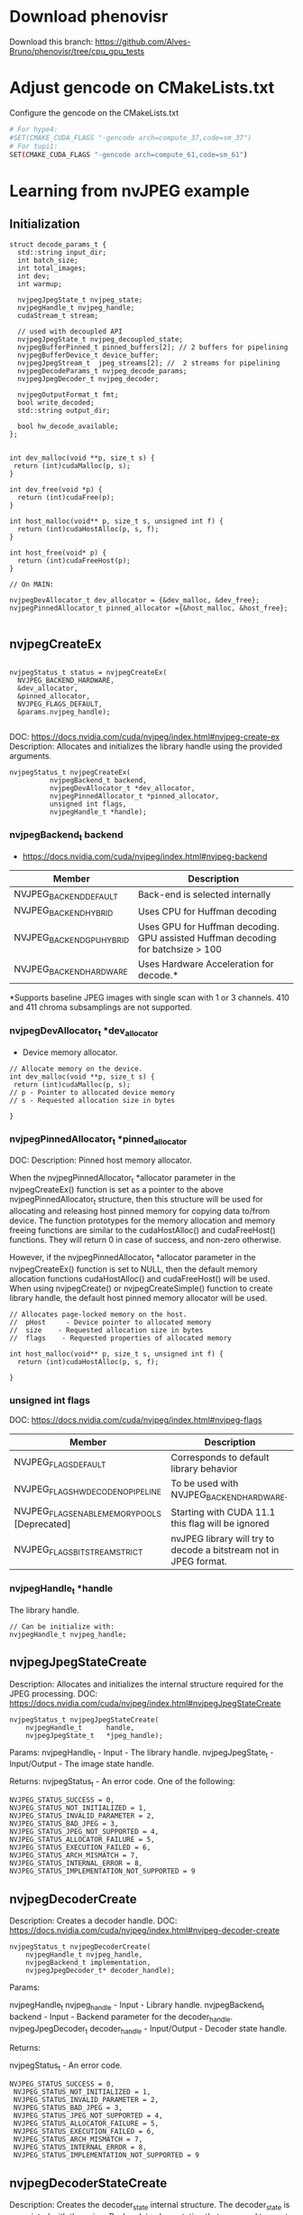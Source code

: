 * Download phenovisr
Download this branch: https://github.com/Alves-Bruno/phenovisr/tree/cpu_gpu_tests

* Adjust gencode on CMakeLists.txt
Configure the gencode on the CMakeLists.txt
#+begin_src bash
# For hype4:
#SET(CMAKE_CUDA_FLAGS "-gencode arch=compute_37,code=sm_37")
# For tupi1:
SET(CMAKE_CUDA_FLAGS "-gencode arch=compute_61,code=sm_61")
#+end_src
* Learning from nvJPEG example 

** Initialization 

#+begin_src C++
struct decode_params_t {
  std::string input_dir;
  int batch_size;
  int total_images;
  int dev;
  int warmup;

  nvjpegJpegState_t nvjpeg_state;
  nvjpegHandle_t nvjpeg_handle;
  cudaStream_t stream;

  // used with decoupled API
  nvjpegJpegState_t nvjpeg_decoupled_state;
  nvjpegBufferPinned_t pinned_buffers[2]; // 2 buffers for pipelining
  nvjpegBufferDevice_t device_buffer;
  nvjpegJpegStream_t  jpeg_streams[2]; //  2 streams for pipelining
  nvjpegDecodeParams_t nvjpeg_decode_params;
  nvjpegJpegDecoder_t nvjpeg_decoder;

  nvjpegOutputFormat_t fmt;
  bool write_decoded;
  std::string output_dir;

  bool hw_decode_available;
};


int dev_malloc(void **p, size_t s) {
 return (int)cudaMalloc(p, s); 
}

int dev_free(void *p) { 
  return (int)cudaFree(p); 
}

int host_malloc(void** p, size_t s, unsigned int f) {
  return (int)cudaHostAlloc(p, s, f);
}

int host_free(void* p) { 
  return (int)cudaFreeHost(p); 
}

// On MAIN:

nvjpegDevAllocator_t dev_allocator = {&dev_malloc, &dev_free};
nvjpegPinnedAllocator_t pinned_allocator ={&host_malloc, &host_free};

#+end_src

** nvjpegCreateEx

#+begin_src C++

nvjpegStatus_t status = nvjpegCreateEx(
  NVJPEG_BACKEND_HARDWARE, 
  &dev_allocator,
  &pinned_allocator,
  NVJPEG_FLAGS_DEFAULT,  
  &params.nvjpeg_handle);

#+end_src

DOC: https://docs.nvidia.com/cuda/nvjpeg/index.html#nvjpeg-create-ex
Description: Allocates and initializes the library handle using the provided arguments. 

#+begin_src C++
nvjpegStatus_t nvjpegCreateEx(
          nvjpegBackend_t backend, 
          nvjpegDevAllocator_t *dev_allocator, 
          nvjpegPinnedAllocator_t *pinned_allocator, 
          unsigned int flags,
          nvjpegHandle_t *handle);
#+end_src

*** nvjpegBackend_t backend 
- https://docs.nvidia.com/cuda/nvjpeg/index.html#nvjpeg-backend

| Member                    | Description                                                                      |
|---------------------------+----------------------------------------------------------------------------------|
| NVJPEG_BACKEND_DEFAULT    | Back-end is selected internally                                                  |
| NVJPEG_BACKEND_HYBRID     | Uses CPU for Huffman decoding                                                    |
| NVJPEG_BACKEND_GPU_HYBRID | Uses GPU for Huffman decoding. GPU assisted Huffman decoding for batchsize > 100 |
| NVJPEG_BACKEND_HARDWARE   | Uses Hardware Acceleration for decode.*                                          |
|---------------------------+----------------------------------------------------------------------------------|
*Supports baseline JPEG images with single scan with 1 or 3 channels. 410 and 411 chroma subsamplings are not supported. 

*** nvjpegDevAllocator_t *dev_allocator
- Device memory allocator.

#+begin_src C++
// Allocate memory on the device. 
int dev_malloc(void **p, size_t s) {
 return (int)cudaMalloc(p, s); 
// p - Pointer to allocated device memory 
// s - Requested allocation size in bytes

}
#+end_src

*** nvjpegPinnedAllocator_t *pinned_allocator
DOC: 
Description: Pinned host memory allocator.

When the nvjpegPinnedAllocator_t *allocator parameter in the nvjpegCreateEx() function is set as a pointer to the above nvjpegPinnedAllocator_t structure, then this structure will be used for allocating and releasing host pinned memory for copying data to/from device. The function prototypes for the memory allocation and memory freeing functions are similar to the cudaHostAlloc() and cudaFreeHost() functions. They will return 0 in case of success, and non-zero otherwise.

However, if the nvjpegPinnedAllocator_t *allocator parameter in the nvjpegCreateEx() function is set to NULL, then the default memory allocation functions cudaHostAlloc() and cudaFreeHost() will be used. When using nvjpegCreate() or nvjpegCreateSimple() function to create library handle, the default host pinned memory allocator will be used. 

#+begin_src C++
// Allocates page-locked memory on the host.
//  pHost     - Device pointer to allocated memory 
//  size    - Requested allocation size in bytes 
//  flags    - Requested properties of allocated memory

int host_malloc(void** p, size_t s, unsigned int f) {
  return (int)cudaHostAlloc(p, s, f);
  
}
#+end_src

*** unsigned int flags
DOC: https://docs.nvidia.com/cuda/nvjpeg/index.html#nvjpeg-flags
| Member                                        | Description                                                       |
|-----------------------------------------------+-------------------------------------------------------------------|
| NVJPEG_FLAGS_DEFAULT                          | Corresponds to default library behavior                           |
| NVJPEG_FLAGS_HW_DECODE_NO_PIPELINE            | To be used with NVJPEG_BACKEND_HARDWARE.                          |
| NVJPEG_FLAGS_ENABLE_MEMORY_POOLS [Deprecated] | Starting with CUDA 11.1 this flag will be ignored                 |
| NVJPEG_FLAGS_BITSTREAM_STRICT                 | nvJPEG library will try to decode a bitstream not in JPEG format. |
|-----------------------------------------------+-------------------------------------------------------------------|

*** nvjpegHandle_t *handle
The library handle.
#+begin_src C++
// Can be initialize with:
nvjpegHandle_t nvjpeg_handle;
#+end_src

** nvjpegJpegStateCreate
Description: Allocates and initializes the internal structure required for the JPEG processing. 
DOC: https://docs.nvidia.com/cuda/nvjpeg/index.html#nvjpegJpegStateCreate

#+begin_src C++
nvjpegStatus_t nvjpegJpegStateCreate(
	nvjpegHandle_t      handle,
	nvjpegJpegState_t   *jpeg_handle);
#+end_src

Params: 
nvjpegHandle_t - Input - The library handle.
nvjpegJpegState_t - Input/Output - The image state handle.

Returns:
nvjpegStatus_t - An error code. One of the following:
#+begin_src C++
 NVJPEG_STATUS_SUCCESS = 0,
 NVJPEG_STATUS_NOT_INITIALIZED = 1,
 NVJPEG_STATUS_INVALID_PARAMETER = 2,
 NVJPEG_STATUS_BAD_JPEG = 3,
 NVJPEG_STATUS_JPEG_NOT_SUPPORTED = 4,
 NVJPEG_STATUS_ALLOCATOR_FAILURE = 5,
 NVJPEG_STATUS_EXECUTION_FAILED = 6,
 NVJPEG_STATUS_ARCH_MISMATCH = 7,
 NVJPEG_STATUS_INTERNAL_ERROR = 8,
 NVJPEG_STATUS_IMPLEMENTATION_NOT_SUPPORTED = 9
#+end_src

** nvjpegDecoderCreate
Description: Creates a decoder handle. 
DOC: https://docs.nvidia.com/cuda/nvjpeg/index.html#nvjpeg-decoder-create

#+begin_src C++
nvjpegStatus_t nvjpegDecoderCreate(
	nvjpegHandle_t nvjpeg_handle, 
	nvjpegBackend_t implementation, 
	nvjpegJpegDecoder_t* decoder_handle);
#+end_src

Params:

nvjpegHandle_t nvjpeg_handle - Input - Library handle.
nvjpegBackend_t backend - Input - Backend parameter for the decoder_handle.
nvjpegJpegDecoder_t decoder_handle - Input/Output - Decoder state handle.

Returns:

nvjpegStatus_t - An error code.
#+begin_src C++
NVJPEG_STATUS_SUCCESS = 0,
 NVJPEG_STATUS_NOT_INITIALIZED = 1,
 NVJPEG_STATUS_INVALID_PARAMETER = 2,
 NVJPEG_STATUS_BAD_JPEG = 3,
 NVJPEG_STATUS_JPEG_NOT_SUPPORTED = 4,
 NVJPEG_STATUS_ALLOCATOR_FAILURE = 5,
 NVJPEG_STATUS_EXECUTION_FAILED = 6,
 NVJPEG_STATUS_ARCH_MISMATCH = 7,
 NVJPEG_STATUS_INTERNAL_ERROR = 8,
 NVJPEG_STATUS_IMPLEMENTATION_NOT_SUPPORTED = 9
#+end_src

** nvjpegDecoderStateCreate
Description: Creates the decoder_state internal structure. 
The decoder_state is associated with the nvjpegBackend_t implementation that was used to create the decoder_handle. 
DOC: https://docs.nvidia.com/cuda/nvjpeg/index.html#nvjpeg-decoder-state-create

#+begin_src C++
nvjpegStatus_t nvjpegDecoderStateCreate(
	nvjpegHandle_t nvjpeg_handle,
	nvjpegJpegDecoder_t decoder_handle,
	nvjpegJpegState_t* decoder_state);
#+end_src

Params: 
nvjpegHandle_t nvjpeg_handle 	Input 	Host 	Library handle.
nvjpegJpegDecoder_t decoder_handle 	Input 	Host 	Decoder handle.
nvjpegJpegState_t* decoder_state 	Input/Output 	Host 	nvJPEG Image State Handle.

Return:
nvjpegStatus_t - An error code as specified in nvJPEG API Return Codes. 

** nvjpegBufferPinnedCreate
Creates a pinned buffer handle. 

#+begin_src C++
nvjpegStatus_t nvjpegBufferPinnedCreate(
	nvjpegHandle_t handle, 
	nvjpegPinnedAllocator_t* pinned_allocator,
	nvjpegBufferPinned_t* buffer);
#+end_src
Parameters:
Parameter 	Input / Output 	Memory 	Description
nvjpegHandle_t handle 	Input 	Host 	Library handle.
nvjpegPinnedAllocator_t* pinned_allocator 	Input 	Host 	Pinned host memory allocator. See nvjpegPinnedAllocator_t structure description.
nvjpegBufferPinned_t* buffer 	Input/Output 	Host 	nvJPEG pinned buffer object.

OBS: However, if the nvjpegPinnedAllocator_t *allocator parameter in the
nvjpegCreateEx() function is set to NULL, then the default memory allocation
functions cudaHostAlloc() and cudaFreeHost() will be used 

Returns:
nvjpegStatus_t - An error code as specified in nvJPEG API Return Codes. 

** nvjpegBufferDeviceCreate
Creates the device buffer handle. 
Signature:

#+begin_src C++
nvjpegStatus_t nvjpegBufferDeviceCreate(
	nvjpegHandle_t handle, 
	nvjpegDevAllocator_t* device_allocator,
	nvjpegBufferDevice_t* buffer);
#+end_src

Parameters:
Parameter 	Input / Output 	Memory 	Description
nvjpegHandle_t handle 	Input 	Host 	Library handle.
nvjpegDevAllocator_t* device_allocator 	Input 	Host 	Device memory allocator. See nvjpegDevAllocator_t structure description.
nvjpegBufferDevice_t* buffer 	Input/Output 	Host 	nvJPEG device buffer container.

Returns:

nvjpegStatus_t - An error code as specified in nvJPEG API Return Codes. 
** nvjpegJpegStreamCreate
Creates jpeg_stream that is used to parse the JPEG bitstream and store bitstream parameters.

Signature:

#+begin_src C++
nvjpegStatus_t nvjpegJpegStreamCreate(
	nvjpegHandle_t handle, 
	nvjpegJpegStream_t *jpeg_stream);
#+end_src	

Parameters:
Parameter 	Input / Output 	Memory 	Description
nvjpegHandle_t handle 	Input 	Host 	Library handle
nvjpegJpegStream_t *jpeg_stream 	Input 	Host 	Bitstream handle

Returns:

nvjpegStatus_t - An error code as specified in nvJPEG API Return Codes.

** nvjpegDecodeParamsCreate
Creates a handle for the parameters. 
The parameters that can be programmed include: output format, ROI decode, CMYK to RGB conversion.

Signature:

#+begin_src C++
nvjpegStatus_t nvjpegDecodeParamsCreate(
	nvjpegHandle_t handle, 
	nvjpegDecodeParams_t *decode_params);
#+end_src

Parameters:
Parameter 	Input / Output 	Memory 	Description
nvjpegHandle_t handle 	Input 	Host 	Library handle.
nvjpegDecodeParams_t *decode_params 	Input/Output 	Host 	Decode output parameters.

Returns:

nvjpegStatus_t - An error code as specified in nvJPEG API Return Codes. 

* CPU performance test
#+begin_src R :results output :exports both :session *R*
library(phenovisr)
library(tidyverse)

in_parallel <- function(data, cores = NA) {

  suppressMessages(library(phenovisr))
  suppressMessages(library(parallel))
#  suppressMessages(library(tidyverse))

  read_it <- function(tib) {
    
      phenovis_rgb_mean(tib$image.name) %>%
      return()
  }

  numCores <- ifelse(
    (is.na(cores) || cores < 1),
    detectCores(),
    as.numeric(cores)
  )
  if (numCores > 1) {
    # This splits the original data frame in 'numCores' chunks.
    splitData <- split(data, (0:nrow(data) %/% ceiling(nrow(data)/numCores))) %>%
      unname
    splitData <- splitData[lapply(splitData, nrow) > 0]
    return (
      splitData %>%
        #group_by(Mask, Mask.Path) %>%
        mclapply(read_it, mc.cores = numCores) %>%
        bind_rows
    )
  } else {
    return (data %>% read_it)
  }
}

#list.files(
#    path="/home/users/bsalves/Cerrado/ePhenology_phenocam_PEG_2013-2020/2015/",
#    pattern=".jpg",
#    full.names=TRUE) %>%
#    as_tibble() %>%
#    rename(image.name = value) -> images

list.files(
    path="/tmp/ePhenology_phenocam_CORE_2011-2020",
    pattern=".jpg",
    recursive=TRUE,
    full.names=TRUE) %>%
    as_tibble() %>%
    rename(image.name = value) -> images

system("sudo /sbin/sysctl vm.drop_caches=3") 

images %>%
#    sample_n(20) %>%
    slice(1:20) %>%
    in_parallel(cores=1) %>%
    mutate(decode_time = as.double(decode_time), metric_time = as.double(metric_time)) %>%
    select(contains("time")) %>%
    print %>%
    summarise(
#      fread_time.avg = mean(fread_time) / 1000,
      decode_time.avg = mean(decode_time) / 1000,
      metric_time.avg = mean(metric_time) / 1000
    )

#%>%
#    as.data.frame()

#+end_src

#+RESULTS:
#+begin_example
vm.drop_caches = 3
   decode_time metric_time
1        11401        5271
2         6869        5169
3         7262        5215
4         6753        5051
5         5953        5046
6         6529        5182
7         6134        5026
8         5929        5026
9         7698        5026
10        6284        5026
11        6634        5080
12        6796        5027
13        7030        5029
14        6754        5026
15        6550        5038
16        6906        5033
17        5779        5031
18        6144        5052
19        6932        5143
20        6789        5047
  decode_time.avg metric_time.avg
1          6.8563          5.0772
#+end_example
* GPU performance test
** Build program
#+begin_src bash
cd nesi-example
mkdir build; cd build; cmake ..; make; cd ..
# To run
./build/nvjpegDecoder x.jpg
#+end_src
** Run test
#+begin_src R :results output :exports both :session *R*
library(tidyverse)

list.files(
    path="/tmp/ePhenology_phenocam_CORE_2011-2020",
    pattern=".jpg",
    recursive=TRUE,
    full.names=TRUE) %>%
    as_tibble() %>%
    rename(image.name = value) -> images

program <- "/home/users/bsalves/CUDA/nesi-example/build/nvjpegDecoder"

images %>%
  slice(1:200) %>%
  mutate(cmd = paste0(program, " ", image.name)) %>%
  rowwise() %>%
  mutate(run.output = system(cmd, intern=TRUE)) %>%
  mutate(run.output.split = strsplit(run.output, ", ")) %>%
#  select(starts_with("run")) %>% 
#  as.data.frame()
  mutate(
    fread_time = as.double(run.output.split[2]),
    decode_time = as.double(run.output.split[3]),
    metric_time = as.double(run.output.split[4]),
  ) %>%
  select(-starts_with("run.")) %>%
  #print %>%  
  ungroup() %>%
  summarise(
    fread_time.avg = mean(fread_time) / 1000,
    decode_time.avg = mean(decode_time) / 1000,
    metric_time.avg = mean(metric_time) / 1000
  )
#+end_src

#+RESULTS:
: # A tibble: 1 x 3
:   fread_time.avg decode_time.avg metric_time.avg
:            <
:           <
:           <dbl>
: 1          0.974            164.           0.143
